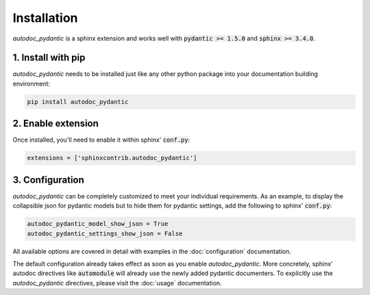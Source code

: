 ============
Installation
============

*autodoc_pydantic* is a sphinx extension and works well with
:code:`pydantic >= 1.5.0` and :code:`sphinx >= 3.4.0`.

1. Install with pip
===================

*autodoc_pydantic* needs to be installed just like any other python package
into your documentation building environment:

.. code-block:: bash

   pip install autodoc_pydantic

2. Enable extension
===================

Once installed, you'll need to enable it within sphinx' :code:`conf.py`:

.. code-block:: python

   extensions = ['sphinxcontrib.autodoc_pydantic']

3. Configuration
================

*autodoc_pydantic* can be completely customized to meet your individual requirements.
As an example, to display the collapsible json for pydantic models but to hide them for
pydantic settings, add the following to sphinx' :code:`conf.py`:

.. code-block:: python

   autodoc_pydantic_model_show_json = True
   autodoc_pydantic_settings_show_json = False

All available options are covered in detail with examples in the :doc:`configuration` documentation.

The default configuration already takes effect as soon as you enable *autodoc_pydantic*.
More concretely, sphinx' autodoc directives like :code:`automodule` will already use the
newly added pydantic documenters. To explicitly use the *autodoc_pydantic* directives,
please visit the :doc:`usage` documentation.